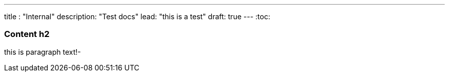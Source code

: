 ---
title : "Internal"
description: "Test docs"
lead: "this is a test"
draft: true
---
:toc:

=== Content h2
this is paragraph text!-
